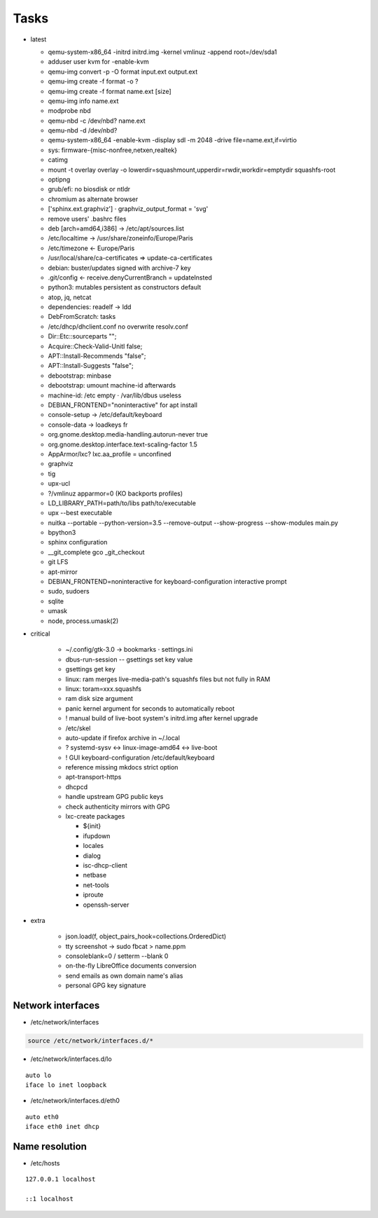 Tasks
=====

* latest

  * qemu-system-x86_64 -initrd initrd.img -kernel vmlinuz -append root=/dev/sda1
  * adduser user kvm for -enable-kvm
  * qemu-img convert -p -O format input.ext output.ext
  * qemu-img create -f format -o ?
  * qemu-img create -f format name.ext [size]
  * qemu-img info name.ext
  * modprobe nbd
  * qemu-nbd -c /dev/nbd? name.ext
  * qemu-nbd -d /dev/nbd?
  * qemu-system-x86_64 -enable-kvm -display sdl -m 2048 -drive file=name.ext,if=virtio
  * sys: firmware-{misc-nonfree,netxen,realtek}
  * catimg
  * mount -t overlay overlay -o lowerdir=squashmount,upperdir=rwdir,workdir=emptydir squashfs-root
  * optipng
  * grub/efi: no biosdisk or ntldr
  * chromium as alternate browser
  * ['sphinx.ext.graphviz'] ⋅ graphviz_output_format = 'svg'
  * remove users' .bashrc files
  * deb [arch=amd64,i386] → /etc/apt/sources.list
  * /etc/localtime -> /usr/share/zoneinfo/Europe/Paris
  * /etc/timezone ← Europe/Paris
  * /usr/local/share/ca-certificates ⇒ update-ca-certificates
  * debian: buster/updates signed with archive-7 key
  * .git/config ← receive.denyCurrentBranch = updateInsted
  * python3: mutables persistent as constructors default
  * atop, jq, netcat
  * dependencies: readelf → ldd
  * DebFromScratch: tasks
  * /etc/dhcp/dhclient.conf no overwrite resolv.conf
  * Dir::Etc::sourceparts "";
  * Acquire::Check-Valid-Unitl false;
  * APT::Install-Recommends "false";
  * APT::Install-Suggests "false";
  * debootstrap: minbase
  * debootstrap: umount machine-id afterwards
  * machine-id: /etc empty ⋅ /var/lib/dbus useless
  * DEBIAN_FRONTEND="noninteractive" for apt install
  * console-setup -> /etc/default/keyboard
  * console-data -> loadkeys fr
  * org.gnome.desktop.media-handling.autorun-never true
  * org.gnome.desktop.interface.text-scaling-factor 1.5
  * AppArmor/lxc? lxc.aa_profile = unconfined
  * graphviz
  * tig
  * upx-ucl
  * ?/vmlinuz apparmor=0 (KO backports profiles)
  * LD_LIBRARY_PATH=path/to/libs path/to/executable
  * upx --best executable
  * nuitka --portable --python-version=3.5 --remove-output --show-progress --show-modules main.py
  * bpython3
  * sphinx configuration
  * __git_complete gco _git_checkout
  * git LFS
  * apt-mirror
  * DEBIAN_FRONTEND=noninteractive for keyboard-configuration interactive prompt
  * sudo, sudoers
  * sqlite
  * umask
  * node, process.umask(2)

* critical

    * ~/.config/gtk-3.0 → bookmarks ⋅ settings.ini
    * dbus-run-session -- gsettings set key value
    * gsettings get key
    * linux: ram merges live-media-path's squashfs files but not fully in RAM
    * linux: toram=xxx.squashfs
    * ram disk size argument
    * panic kernel argument for seconds to automatically reboot
    * ! manual build of live-boot system's initrd.img after kernel upgrade

    * /etc/skel
    * auto-update if firefox archive in ~/.local

    * ? systemd-sysv ↔ linux-image-amd64 ↔ live-boot
    * ! GUI keyboard-configuration /etc/default/keyboard

    * reference missing mkdocs strict option

    * apt-transport-https
    * dhcpcd

    * handle upstream GPG public keys
    * check authenticity mirrors with GPG

    * lxc-create packages

      * ${init}
      * ifupdown
      * locales
      * dialog
      * isc-dhcp-client
      * netbase
      * net-tools
      * iproute
      * openssh-server

* extra

    * json.load(f, object_pairs_hook=collections.OrderedDict)
    * tty screenshot → sudo fbcat > name.ppm
    * consoleblank=0 / setterm --blank 0
    * on-the-fly LibreOffice documents conversion
    * send emails as own domain name's alias
    * personal GPG key signature

Network interfaces
------------------

* /etc/network/interfaces

.. code:: shell

  source /etc/network/interfaces.d/*

* /etc/network/interfaces.d/lo

::

  auto lo
  iface lo inet loopback

* /etc/network/interfaces.d/eth0

::

  auto eth0
  iface eth0 inet dhcp

Name resolution
---------------

* /etc/hosts

::

  127.0.0.1 localhost

  ::1 localhost
